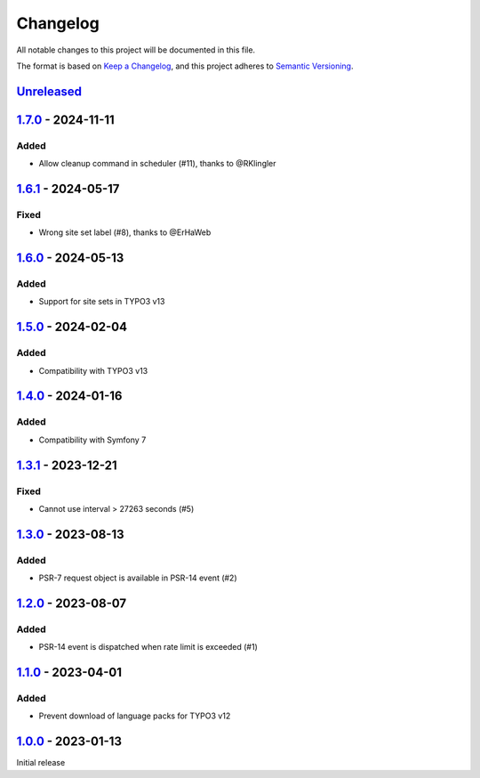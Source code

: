 .. _changelog:

Changelog
=========

All notable changes to this project will be documented in this file.

The format is based on `Keep a Changelog <https://keepachangelog.com/en/1.0.0/>`_\ ,
and this project adheres to `Semantic Versioning <https://semver.org/spec/v2.0.0.html>`_.

`Unreleased <https://github.com/brotkrueml/typo3-form-rate-limit/compare/v1.7.0...HEAD>`_
---------------------------------------------------------------------------------------------

`1.7.0 <https://github.com/brotkrueml/typo3-form-rate-limit/compare/v1.6.1...v1.7.0>`_ - 2024-11-11
-------------------------------------------------------------------------------------------------------

Added
^^^^^


* Allow cleanup command in scheduler (#11), thanks to @RKlingler

`1.6.1 <https://github.com/brotkrueml/typo3-form-rate-limit/compare/v1.6.0...v1.6.1>`_ - 2024-05-17
-------------------------------------------------------------------------------------------------------

Fixed
^^^^^


* Wrong site set label (#8), thanks to @ErHaWeb

`1.6.0 <https://github.com/brotkrueml/typo3-form-rate-limit/compare/v1.5.0...v1.6.0>`_ - 2024-05-13
-------------------------------------------------------------------------------------------------------

Added
^^^^^


* Support for site sets in TYPO3 v13

`1.5.0 <https://github.com/brotkrueml/typo3-form-rate-limit/compare/v1.4.0...v1.5.0>`_ - 2024-02-04
-------------------------------------------------------------------------------------------------------

Added
^^^^^


* Compatibility with TYPO3 v13

`1.4.0 <https://github.com/brotkrueml/typo3-form-rate-limit/compare/v1.3.1...v1.4.0>`_ - 2024-01-16
-------------------------------------------------------------------------------------------------------

Added
^^^^^


* Compatibility with Symfony 7

`1.3.1 <https://github.com/brotkrueml/typo3-form-rate-limit/compare/v1.3.0...v1.3.1>`_ - 2023-12-21
-------------------------------------------------------------------------------------------------------

Fixed
^^^^^


* Cannot use interval > 27263 seconds (#5)

`1.3.0 <https://github.com/brotkrueml/typo3-form-rate-limit/compare/v1.2.0...v1.3.0>`_ - 2023-08-13
-------------------------------------------------------------------------------------------------------

Added
^^^^^


* PSR-7 request object is available in PSR-14 event (#2)

`1.2.0 <https://github.com/brotkrueml/typo3-form-rate-limit/compare/v1.1.0...v1.2.0>`_ - 2023-08-07
-------------------------------------------------------------------------------------------------------

Added
^^^^^


* PSR-14 event is dispatched when rate limit is exceeded (#1)

`1.1.0 <https://github.com/brotkrueml/typo3-form-rate-limit/compare/v1.0.0...v1.1.0>`_ - 2023-04-01
-------------------------------------------------------------------------------------------------------

Added
^^^^^


* Prevent download of language packs for TYPO3 v12

`1.0.0 <https://github.com/brotkrueml/typo3-form-rate-limit/releases/tag/v1.0.0>`_ - 2023-01-13
---------------------------------------------------------------------------------------------------

Initial release
